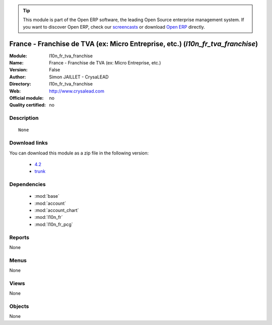 
.. module:: l10n_fr_tva_franchise
    :synopsis: France - Franchise de TVA (ex: Micro Entreprise, etc.) 
    :noindex:
.. 

.. raw:: html

      <br />
    <link rel="stylesheet" href="../_static/hide_objects_in_sidebar.css" type="text/css" />

.. tip:: This module is part of the Open ERP software, the leading Open Source 
  enterprise management system. If you want to discover Open ERP, check our 
  `screencasts <href="http://openerp.tv>`_ or download 
  `Open ERP <href="http://openerp.com>`_ directly.

.. raw:: html

    <div class="js-kit-rating" title="" permalink="" standalone="yes" path="l10n_fr_tva_franchise"></div>
    <script src="http://js-kit.com/ratings.js"></script>

France - Franchise de TVA (ex: Micro Entreprise, etc.) (*l10n_fr_tva_franchise*)
================================================================================
:Module: l10n_fr_tva_franchise
:Name: France - Franchise de TVA (ex: Micro Entreprise, etc.)
:Version: False
:Author: Simon JAILLET - CrysaLEAD
:Directory: l10n_fr_tva_franchise
:Web: http://www.crysalead.com
:Official module: no
:Quality certified: no

Description
-----------

::

  None

Download links
--------------

You can download this module as a zip file in the following version:

  * `4.2 </download/modules/4.2/l10n_fr_tva_franchise.zip>`_
  * `trunk </download/modules/trunk/l10n_fr_tva_franchise.zip>`_


Dependencies
------------

 * :mod:`base`
 * :mod:`account`
 * :mod:`account_chart`
 * :mod:`l10n_fr`
 * :mod:`l10n_fr_pcg`

Reports
-------

None


Menus
-------


None


Views
-----


None



Objects
-------

None
